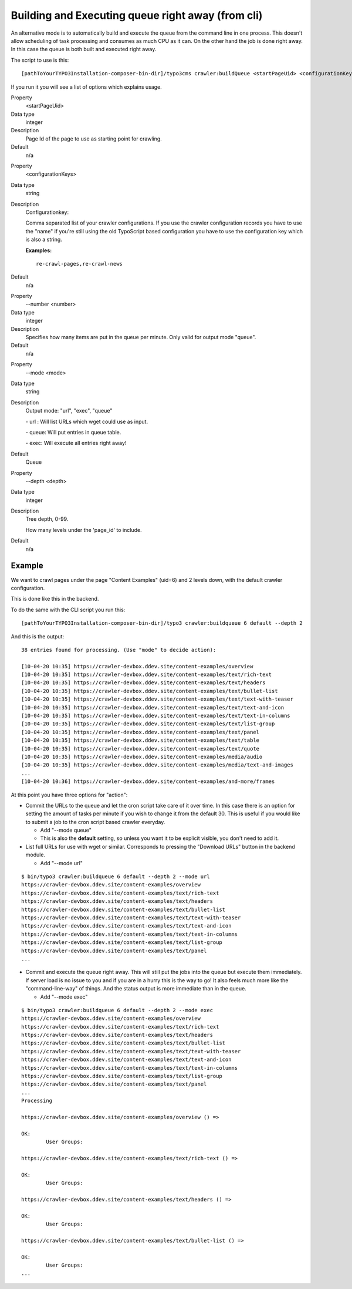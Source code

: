 ﻿.. ==================================================
.. FOR YOUR INFORMATION
.. --------------------------------------------------
.. -*- coding: utf-8 -*- with BOM.

.. ==================================================
.. DEFINE SOME TEXTROLES
.. --------------------------------------------------
.. role::   underline
.. role::   typoscript(code)
.. role::   ts(typoscript)
   :class:  typoscript
.. role::   php(code)
.. _executing-the-queue-cli-label:

Building and Executing queue right away (from cli)
^^^^^^^^^^^^^^^^^^^^^^^^^^^^^^^^^^^^^^^^^^^^^^^^^^

An alternative mode is to automatically build and execute the queue
from the command line in one process. This doesn't allow scheduling of
task processing and consumes as much CPU as it can. On the other hand
the job is done right away. In this case the queue is both built and
executed right away.

The script to use is this:

::

   [pathToYourTYPO3Installation-composer-bin-dir]/typo3cms crawler:buildQueue <startPageUid> <configurationKeys>

If you run it you will see a list of options which explains usage.

.. ### BEGIN~OF~TABLE ###

.. container:: table-row

   Property
         <startPageUid>

   Data type
         integer

   Description
         Page Id of the page to use as starting point for crawling.

   Default
         n/a

.. container:: table-row

   Property
         <configurationKeys>

   Data type
         string

   Description
         Configurationkey:

         Comma separated list of your crawler configurations. If you use the
         crawler configuration records you have to use the "name" if you're
         still using the old TypoScript based configuration you have to use the
         configuration key which is also a string.

         **Examples:**

         ::

            re-crawl-pages,re-crawl-news

   Default
         n/a


.. container:: table-row

   Property
         --number <number>

   Data type
         integer

   Description
         Specifies how many items are put in the queue per minute. Only valid
         for output mode "queue".

   Default
         n/a


.. container:: table-row

   Property
         --mode <mode>

   Data type
         string

   Description
         Output mode: "url", "exec", "queue"

         \- url : Will list URLs which wget could use as input.

         \- queue: Will put entries in queue table.

         \- exec: Will execute all entries right away!

   Default
         Queue


.. container:: table-row

   Property
         --depth <depth>

   Data type
         integer

   Description
         Tree depth, 0-99.

         How many levels under the 'page\_id' to include.

   Default
         n/a


.. ###### END~OF~TABLE ######

Example
-------

We want to crawl pages under the page "Content Examples" (uid=6) and 2 levels down, with the default crawler configuration.

This is done like this in the backend.

.. image:: /Images/backend_startcrawling.png

To do the same with the CLI script you run this:

::

   [pathToYourTYPO3Installation-composer-bin-dir]/typo3 crawler:buildqueue 6 default --depth 2

And this is the output:

::

    38 entries found for processing. (Use "mode" to decide action):

    [10-04-20 10:35] https://crawler-devbox.ddev.site/content-examples/overview
    [10-04-20 10:35] https://crawler-devbox.ddev.site/content-examples/text/rich-text
    [10-04-20 10:35] https://crawler-devbox.ddev.site/content-examples/text/headers
    [10-04-20 10:35] https://crawler-devbox.ddev.site/content-examples/text/bullet-list
    [10-04-20 10:35] https://crawler-devbox.ddev.site/content-examples/text/text-with-teaser
    [10-04-20 10:35] https://crawler-devbox.ddev.site/content-examples/text/text-and-icon
    [10-04-20 10:35] https://crawler-devbox.ddev.site/content-examples/text/text-in-columns
    [10-04-20 10:35] https://crawler-devbox.ddev.site/content-examples/text/list-group
    [10-04-20 10:35] https://crawler-devbox.ddev.site/content-examples/text/panel
    [10-04-20 10:35] https://crawler-devbox.ddev.site/content-examples/text/table
    [10-04-20 10:35] https://crawler-devbox.ddev.site/content-examples/text/quote
    [10-04-20 10:35] https://crawler-devbox.ddev.site/content-examples/media/audio
    [10-04-20 10:35] https://crawler-devbox.ddev.site/content-examples/media/text-and-images
    ...
    [10-04-20 10:36] https://crawler-devbox.ddev.site/content-examples/and-more/frames


At this point you have three options for "action":

- Commit the URLs to the queue and let the cron script take care of it
  over time. In this case there is an option for setting the amount of
  tasks per minute if you wish to change it from the default 30. This is
  useful if you would like to submit a job to the cron script based
  crawler everyday.

  - Add "--mode queue"
  - This is also the **default** setting, so unless you want it to be explicit visible, you don't need to add it.

- List full URLs for use with wget or similar. Corresponds to pressing
  the "Download URLs" button in the backend module.

  - Add "--mode url"

::

    $ bin/typo3 crawler:buildqueue 6 default --depth 2 --mode url
    https://crawler-devbox.ddev.site/content-examples/overview
    https://crawler-devbox.ddev.site/content-examples/text/rich-text
    https://crawler-devbox.ddev.site/content-examples/text/headers
    https://crawler-devbox.ddev.site/content-examples/text/bullet-list
    https://crawler-devbox.ddev.site/content-examples/text/text-with-teaser
    https://crawler-devbox.ddev.site/content-examples/text/text-and-icon
    https://crawler-devbox.ddev.site/content-examples/text/text-in-columns
    https://crawler-devbox.ddev.site/content-examples/text/list-group
    https://crawler-devbox.ddev.site/content-examples/text/panel
    ...

- Commit and execute the queue right away. This will still put the jobs
  into the queue but execute them immediately. If server load is no
  issue to you and if you are in a hurry this is the way to go! It also
  feels much more like the "command-line-way" of things. And the status
  output is more immediate than in the queue.

  - Add "--mode exec"

::

    $ bin/typo3 crawler:buildqueue 6 default --depth 2 --mode exec
    https://crawler-devbox.ddev.site/content-examples/overview
    https://crawler-devbox.ddev.site/content-examples/text/rich-text
    https://crawler-devbox.ddev.site/content-examples/text/headers
    https://crawler-devbox.ddev.site/content-examples/text/bullet-list
    https://crawler-devbox.ddev.site/content-examples/text/text-with-teaser
    https://crawler-devbox.ddev.site/content-examples/text/text-and-icon
    https://crawler-devbox.ddev.site/content-examples/text/text-in-columns
    https://crawler-devbox.ddev.site/content-examples/text/list-group
    https://crawler-devbox.ddev.site/content-examples/text/panel
    ...
    Processing

    https://crawler-devbox.ddev.site/content-examples/overview () =>

    OK:
            User Groups:

    https://crawler-devbox.ddev.site/content-examples/text/rich-text () =>

    OK:
            User Groups:

    https://crawler-devbox.ddev.site/content-examples/text/headers () =>

    OK:
            User Groups:

    https://crawler-devbox.ddev.site/content-examples/text/bullet-list () =>

    OK:
            User Groups:
    ...

